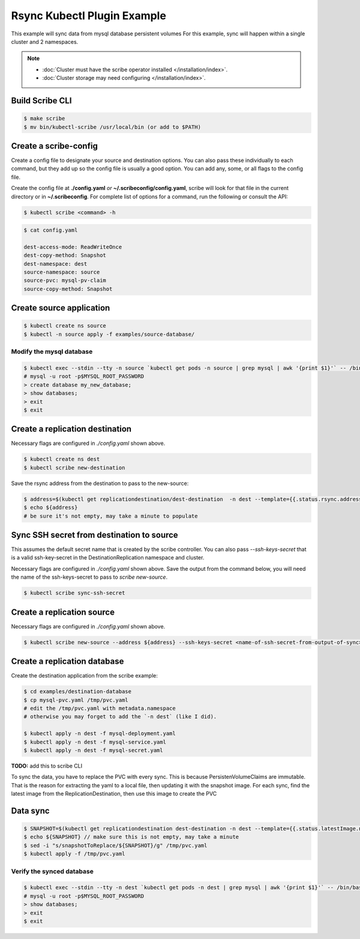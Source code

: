 ============================
Rsync Kubectl Plugin Example 
============================

This example will sync data from mysql database persistent volumes
For this example, sync will happen within a single cluster and 2 namespaces.

.. note::
    * :doc:`Cluster must have the scribe operator installed </installation/index>`.
    * :doc:`Cluster storage may need configuring </installation/index>`.

Build Scribe CLI
----------------

.. code:: bash

    $ make scribe
    $ mv bin/kubectl-scribe /usr/local/bin (or add to $PATH)

Create a scribe-config
----------------------

Create a config file to designate your source and destination options.
You can also pass these individually to each command, but they add up so the
config file is usually a good option. You can add any, some, or all flags
to the config file.

Create the config file at **./config.yaml** *or* **~/.scribeconfig/config.yaml**,
scribe will look for that file in the current directory or in **~/.scribeconfig**.
For complete list of options for a command, run the following or consult the API:

.. code:: bash

   $ kubectl scribe <command> -h

.. code:: bash

    $ cat config.yaml

    dest-access-mode: ReadWriteOnce
    dest-copy-method: Snapshot
    dest-namespace: dest
    source-namespace: source
    source-pvc: mysql-pv-claim
    source-copy-method: Snapshot

Create source application
--------------------------

.. code:: bash

    $ kubectl create ns source
    $ kubectl -n source apply -f examples/source-database/

Modify the mysql database
^^^^^^^^^^^^^^^^^^^^^^^^^

.. code:: bash

    $ kubectl exec --stdin --tty -n source `kubectl get pods -n source | grep mysql | awk '{print $1}'` -- /bin/bash
    # mysql -u root -p$MYSQL_ROOT_PASSWORD
    > create database my_new_database;
    > show databases;
    > exit
    $ exit

Create a replication destination
---------------------------------

Necessary flags are configured in `./config.yaml` shown above.

.. code:: bash

    $ kubectl create ns dest
    $ kubectl scribe new-destination

Save the rsync address from the destination to pass to the new-source:

.. code:: bash

    $ address=$(kubectl get replicationdestination/dest-destination  -n dest --template={{.status.rsync.address}})
    $ echo ${address} 
    # be sure it's not empty, may take a minute to populate

Sync SSH secret from destination to source
------------------------------------------

This assumes the default secret name that is created by the scribe controller.
You can also pass `--ssh-keys-secret` that is a valid ssh-key-secret in the
DestinationReplication namespace and cluster.

Necessary flags are configured in `./config.yaml` shown above.
Save the output from the command below, you will need the name of the
ssh-keys-secret to pass to `scribe new-source`.

.. code:: bash

    $ kubectl scribe sync-ssh-secret

Create a replication source
----------------------------

Necessary flags are configured in `./config.yaml` shown above.

.. code:: bash

    $ kubectl scribe new-source --address ${address} --ssh-keys-secret <name-of-ssh-secret-from-output-of-sync>

Create a replication database
-----------------------------

Create the destination application from the scribe example:

.. code:: bash

    $ cd examples/destination-database
    $ cp mysql-pvc.yaml /tmp/pvc.yaml
    # edit the /tmp/pvc.yaml with metadata.namespace
    # otherwise you may forget to add the `-n dest` (like I did).

    $ kubectl apply -n dest -f mysql-deployment.yaml
    $ kubectl apply -n dest -f mysql-service.yaml
    $ kubectl apply -n dest -f mysql-secret.yaml

**TODO:** add this to scribe CLI

To sync the data, you have to replace the PVC with every sync.
This is because PersistenVolumeClaims are immutable.
That is the reason for extracting the yaml to a local file,
then updating it with the snapshot image. For each sync, find the latest image
from the ReplicationDestination, then use this image to create the PVC

Data sync
---------

.. code:: bash

    $ SNAPSHOT=$(kubectl get replicationdestination dest-destination -n dest --template={{.status.latestImage.name}})
    $ echo ${SNAPSHOT} // make sure this is not empty, may take a minute
    $ sed -i "s/snapshotToReplace/${SNAPSHOT}/g" /tmp/pvc.yaml
    $ kubectl apply -f /tmp/pvc.yaml

Verify the synced database
^^^^^^^^^^^^^^^^^^^^^^^^^^

.. code:: bash

    $ kubectl exec --stdin --tty -n dest `kubectl get pods -n dest | grep mysql | awk '{print $1}'` -- /bin/bash
    # mysql -u root -p$MYSQL_ROOT_PASSWORD
    > show databases;
    > exit
    $ exit

